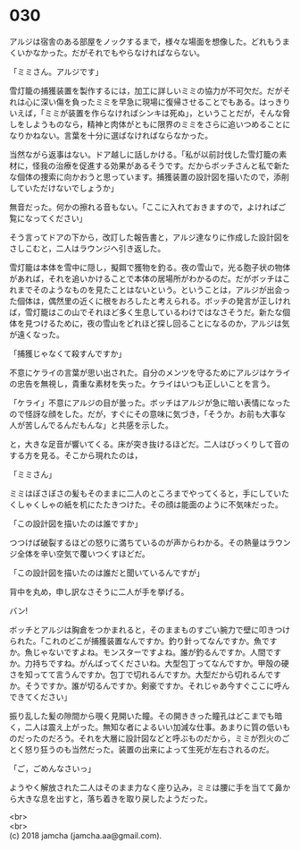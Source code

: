 #+OPTIONS: toc:nil
#+OPTIONS: \n:t

* 030

  アルジは宿舎のある部屋をノックするまで，様々な場面を想像した。どれもうまくいかなかった。だがそれでもやらなければならない。

  「ミミさん。アルジです」

  雪灯籠の捕獲装置を製作するには，加工に詳しいミミの協力が不可欠だ。だがそれは心に深い傷を負ったミミを早急に現場に復帰させることでもある。はっきりいえば，「ミミが装置を作らなければシンキは死ぬ」，ということだが，そんな脅しをしようものなら，精神と肉体がともに限界のミミをさらに追いつめることになりかねない。言葉を十分に選ばなければならなかった。

  当然ながら返事はない。ドア越しに話しかける。「私が以前討伐した雪灯籠の素材に，怪我の治療を促進する効果があるそうです。だからボッチさんと私で新たな個体の捜索に向かおうと思っています。捕獲装置の設計図を描いたので，添削していただけないでしょうか」

  無音だった。何かの擦れる音もない。「ここに入れておきますので，よければご覧になってください」

  そう言ってドアの下から，改訂した報告書と，アルジ達なりに作成した設計図をさしこむと，二人はラウンジへ引き返した。

  雪灯籠は本体を雪中に隠し，擬餌で獲物を釣る。夜の雪山で，光る胞子状の物体があれば，それを追いかけることで本体の居場所がわかるのだ。だがボッチはこれまでそのようなものを見たことはないという。ということは，アルジが出会った個体は，偶然里の近くに根をおろしたと考えられる。ボッチの発言が正しければ，雪灯籠はこの山でそれほど多く生息しているわけではなさそうだ。新たな個体を見つけるために，夜の雪山をどれほど探し回ることになるのか，アルジは気が遠くなった。

  「捕獲じゃなくて殺すんですか」

  不意にケライの言葉が思い出された。自分のメンツを守るためにアルジはケライの忠告を無視し，貴重な素材を失った。ケライはいつも正しいことを言う。

  「ケライ」不意にアルジの目が曇った。ボッチはアルジが急に暗い表情になったので怪訝な顔をした。だが，すぐにその意味に気づき，「そうか。お前も大事な人が苦しんでるんだもんな」と共感を示した。

  と，大きな足音が響いてくる。床が突き抜けるほどだ。二人はびっくりして音のする方を見る。そこから現れたのは，

  「ミミさん」

  ミミはぼさぼさの髪もそのままに二人のところまでやってくると，手にしていたくしゃくしゃの紙を机にたたきつけた。その顔は能面のように不気味だった。

  「この設計図を描いたのは誰ですか」

  つつけば破裂するほどの怒りに満ちているのが声からわかる。その熱量はラウンジ全体を辛い空気で覆いつくすほどだ。

  「この設計図を描いたのは誰だと聞いているんですが」

  背中を丸め，申し訳なさそうに二人が手を挙げる。

  バン!

  ボッチとアルジは胸倉をつかまれると，そのままものすごい腕力で壁に叩きつけられた。「これのどこが捕獲装置なんですか。釣り針ってなんですか。魚ですか。魚じゃないですよね。モンスターですよね。誰が釣るんですか。人間ですか。力持ちですね。がんばってくださいね。大型包丁ってなんですか。甲殻の硬さを知ってて言うんですか。包丁で切れるんですか。大型だから切れるんですか。そうですか。誰が切るんですか。剣豪ですか。それじゃあ今すぐここに呼んできてください」

  振り乱した髪の隙間から覗く見開いた瞳。その開ききった瞳孔はどこまでも暗く，二人は震え上がった。無知な者によるいい加減な仕事。あまりに質の低いものだったのだろう。それを大層に設計図などと呼ぶものだから，ミミが烈火のごとく怒り狂うのも当然だった。装置の出来によって生死が左右されるのだ。

  「ご，ごめんなさいっ」

  ようやく解放された二人はそのまま力なく座り込み，ミミは腰に手を当てて鼻から大きな息を出すと，落ち着きを取り戻したようだった。

  <br>
  <br>
  (c) 2018 jamcha (jamcha.aa@gmail.com).

  [[http://creativecommons.org/licenses/by-nc-sa/4.0/deed][file:http://i.creativecommons.org/l/by-nc-sa/4.0/88x31.png]]
